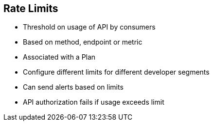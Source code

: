 :scrollbar:
:data-uri:
:noaudio:

== Rate Limits


* Threshold on usage of API by consumers
* Based on method, endpoint or metric
* Associated with a Plan
* Configure different limits for different developer segments
* Can send alerts based on limits
* API authorization fails if usage exceeds limit



ifdef::showscript[]

=== Transcript

Rate limits allow you to throttle access to your API resources. You can configure different limits for separate developer segments through the use of application plans.

Once you have rate limits in place, these limits will control the responses a developer receives when they make authorization request calls to 3scale’s backend.

If you have alerts configured, the new limits will be used to decide when notifications are sent.
When you make authorization calls to the 3scale backend, the limits will be taken into account. If usage is above the limit, then the response is for an authorization failure. However this is a “soft” rejection, and your app ultimately decides how to handle the rejection
Once your rate limits are operation, you’ll see the users that are reaching the limits on your dashboard, making it quick and easy to check for potential plan upgrade candidates

endif::showscript[]
